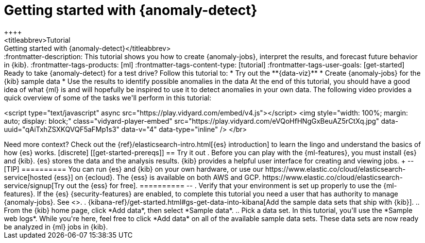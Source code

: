 [[ml-getting-started]]
= Getting started with {anomaly-detect}
++++
<titleabbrev>Tutorial: Getting started with {anomaly-detect}</titleabbrev>
++++

:frontmatter-description: This tutorial shows you how to create {anomaly-jobs}, interpret the results, and forecast future behavior in {kib}.
:frontmatter-tags-products: [ml] 
:frontmatter-tags-content-type: [tutorial] 
:frontmatter-tags-user-goals: [get-started]

Ready to take {anomaly-detect} for a test drive? Follow this tutorial to:

* Try out the **{data-viz}**
* Create {anomaly-jobs} for the {kib} sample data
* Use the results to identify possible anomalies in the data

At the end of this tutorial, you should have a good idea of what {ml} is and
will hopefully be inspired to use it to detect anomalies in your own data.

The following video provides a quick overview of some of the tasks we'll perform in this tutorial:

++++
<script type="text/javascript" async src="https://play.vidyard.com/embed/v4.js"></script>
<img
  style="width: 100%; margin: auto; display: block;"
  class="vidyard-player-embed"
  src="https://play.vidyard.com/eVQoHfHNgGxBeuAZ5rCtXq.jpg"
  data-uuid="qAiTxhZSXKQVQF5aFMp1s3"
  data-v="4"
  data-type="inline"
/>
</br>
++++

Need more context? Check out the
{ref}/elasticsearch-intro.html[{es} introduction] to learn the lingo and
understand the basics of how {es} works.


[discrete]
[[get-started-prereqs]]
== Try it out

. Before you can play with the {ml-features}, you must install {es} and {kib}.
{es} stores the data and the analysis results. {kib} provides a helpful user 
interface for creating and viewing jobs.
+
--
[TIP]
==========
You can run {es} and {kib} on your own hardware, or use our
https://www.elastic.co/cloud/elasticsearch-service[hosted {ess}] on {ecloud}.
The {ess} is available on both AWS and GCP.
https://www.elastic.co/cloud/elasticsearch-service/signup[Try out the {ess} for free].
==========
--

. Verify that your environment is set up properly to use the {ml-features}. If
the {es} {security-features} are enabled, to complete this tutorial you need a
user that has authority to manage {anomaly-jobs}. See <<setup>>.

. {kibana-ref}/get-started.html#gs-get-data-into-kibana[Add the sample data sets that ship with {kib}]. 

.. From the {kib} home page, click *Add data*, then select *Sample data*.

.. Pick a data set. In this tutorial, you'll use the *Sample web logs*. While
you're here, feel free to click *Add data* on all of the available sample data sets.

These data sets are now ready be analyzed in {ml} jobs in {kib}.
